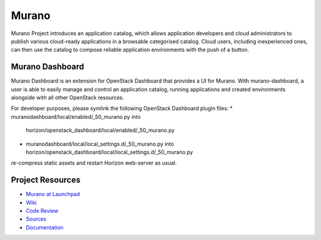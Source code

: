 Murano
======

Murano Project introduces an application catalog, which allows application
developers and cloud administrators to publish various cloud-ready
applications in a browsable categorised catalog. Cloud users,
including inexperienced ones, can then use the catalog to
compose reliable application environments with the push of a button.

Murano Dashboard
----------------
Murano Dashboard is an extension for OpenStack Dashboard that provides a UI for
Murano. With murano-dashboard, a user is able to easily manage and control
an application catalog, running applications and created environments alongside
with all other OpenStack resources.

For developer purposes, please symlink the following OpenStack Dashboard plugin
files:
* muranodashboard/local/enabled/_50_murano.py into
  horizon/openstack_dashboard/local/enabled/_50_murano.py
* muranodashboard/local/local_settings.d/_50_murano.py into
  horizon/openstack_dashboard/local/local_settings.d/_50_murano.py

re-compress static assets and restart Horizon web-server as usual.

Project Resources
-----------------

* `Murano at Launchpad <http://launchpad.net/murano>`_
* `Wiki <https://wiki.openstack.org/wiki/Murano>`_
* `Code Review <https://review.openstack.org/>`_
* `Sources <https://wiki.openstack.org/wiki/Murano/SourceCode>`_
* `Documentation <http://murano.readthedocs.org/>`_
